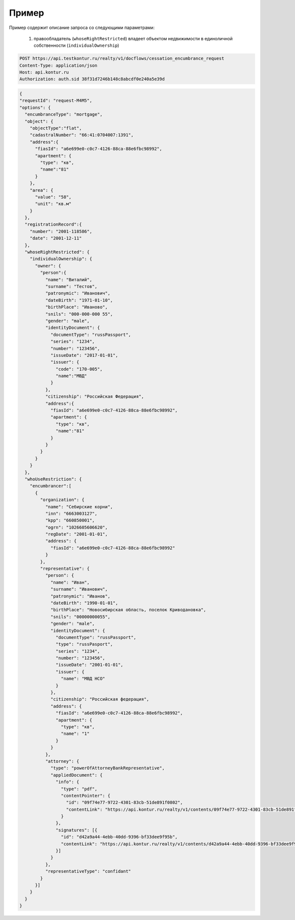 Пример
================

Пример содержит описание запроса со следующими параметрами:

    #. правообладатель (``whoseRightRestricted``) владеет объектом недвижимости в единоличной собственности (``individualOwnership``)


.. code-block:: bash 
        
  POST https://api.testkontur.ru/realty/v1/docflows/cessation_encumbrance_request
  Content-Type: application/json
  Host: api.kontur.ru
  Authorization: auth.sid 38f31d7246b148c8abcdf0e240a5e39d


.. code-block:: json 

    {
    "requestId": "request-M4M5",
    "options": {
      "encumbranceType": "mortgage",
      "object": {
        "objectType":"flat",
        "cadastralNumber": "66:41:0704007:1391",
        "address":{
          "fiasId": "a6e699e0-c0c7-4126-88ca-88e6fbc98992",
          "apartment": {
            "type": "кв",
            "name":"81"
          }
        },
        "area": {
          "value": "58",
          "unit": "кв.м"
        }
      },
      "registrationRecord":{
        "number": "2001-118586",
        "date": "2001-12-11"
      },
      "whoseRightRestricted": {
        "individualOwnership": {
          "owner": {
            "person":{
              "name": "Виталий",
              "surname": "Тестов",
              "patronymic": "Иванович",
              "dateBirth": "1971-01-10",
              "birthPlace": "Иваново",
              "snils": "000-000-000 55",
              "gender": "male",
              "identityDocument": {
                "documentType": "russPassport",
                "series": "1234",
                "number": "123456",
                "issueDate": "2017-01-01",
                "issuer": {
                  "code": "170-005",
                  "name":"МВД"
                }
              },
              "citizenship": "Российская Федерация",
              "address":{
                "fiasId": "a6e699e0-c0c7-4126-88ca-88e6fbc98992",
                "apartment": {
                  "type": "кв",
                  "name":"81"
                }
              }
            }
          }
        }
      },
      "whoUseRestriction": {
        "encumbrancer":[
          {
            "organization": {
              "name": "Себирские корни",
              "inn": "6663003127",
              "kpp": "660850001",
              "ogrn": "1026605606620",
              "regDate": "2001-01-01",
              "address": {
                "fiasId": "a6e699e0-c0c7-4126-88ca-88e6fbc98992"
              }
            },
            "representative": {
              "person": {
                "name": "Иван",
                "surname": "Иванович",
                "patronymic": "Иванов",
                "dateBirth": "1990-01-01",
                "birthPlace": "Новосибирская область, поселок Криводановка",
                "snils": "00000000055",
                "gender": "male",
                "identityDocument": {
                  "documentType": "russPassport",
                  "type": "russPasport",
                  "series": "1234",
                  "number": "123456",
                  "issueDate": "2001-01-01",
                  "issuer": {
                    "name": "МВД НСО"
                  }
                },
                "citizenship": "Российская федерация",
                "address": {
                  "fiasId": "a6e699e0-c0c7-4126-88ca-88e6fbc98992",
                  "apartment": {
                    "type": "кв",
                    "name": "1"
                  }
                }
              },
              "attorney": {
                "type": "powerOfAttorneyBankRepresentative",
                "appliedDocument": {
                  "info": {
                    "type": "pdf",
                    "contentPointer": {
                      "id": "09f74e77-9722-4301-83cb-51de891f0802",
                      "contentLink": "https://api.kontur.ru/realty/v1/contents/09f74e77-9722-4301-83cb-51de891f0802"
                    }
                  },
                  "signatures": [{
                    "id": "d42a9a44-4ebb-40dd-9396-bf33dee9f95b",
                    "contentLink": "https://api.kontur.ru/realty/v1/contents/d42a9a44-4ebb-40dd-9396-bf33dee9f95b"
                  }]
                }
              },
              "representativeType": "confidant"
            }
          }]
        }
      }
    }
 